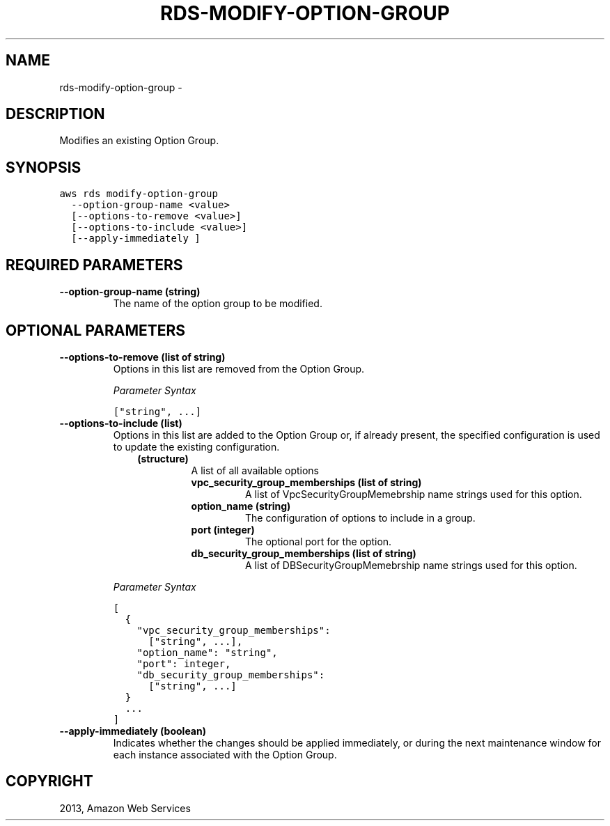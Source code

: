 .TH "RDS-MODIFY-OPTION-GROUP" "1" "March 11, 2013" "0.8" "aws-cli"
.SH NAME
rds-modify-option-group \- 
.
.nr rst2man-indent-level 0
.
.de1 rstReportMargin
\\$1 \\n[an-margin]
level \\n[rst2man-indent-level]
level margin: \\n[rst2man-indent\\n[rst2man-indent-level]]
-
\\n[rst2man-indent0]
\\n[rst2man-indent1]
\\n[rst2man-indent2]
..
.de1 INDENT
.\" .rstReportMargin pre:
. RS \\$1
. nr rst2man-indent\\n[rst2man-indent-level] \\n[an-margin]
. nr rst2man-indent-level +1
.\" .rstReportMargin post:
..
.de UNINDENT
. RE
.\" indent \\n[an-margin]
.\" old: \\n[rst2man-indent\\n[rst2man-indent-level]]
.nr rst2man-indent-level -1
.\" new: \\n[rst2man-indent\\n[rst2man-indent-level]]
.in \\n[rst2man-indent\\n[rst2man-indent-level]]u
..
.\" Man page generated from reStructuredText.
.
.SH DESCRIPTION
.sp
Modifies an existing Option Group.
.SH SYNOPSIS
.sp
.nf
.ft C
aws rds modify\-option\-group
  \-\-option\-group\-name <value>
  [\-\-options\-to\-remove <value>]
  [\-\-options\-to\-include <value>]
  [\-\-apply\-immediately ]
.ft P
.fi
.SH REQUIRED PARAMETERS
.INDENT 0.0
.TP
.B \fB\-\-option\-group\-name\fP  (string)
The name of the option group to be modified.
.UNINDENT
.SH OPTIONAL PARAMETERS
.INDENT 0.0
.TP
.B \fB\-\-options\-to\-remove\fP  (list of string)
Options in this list are removed from the Option Group.
.sp
\fIParameter Syntax\fP
.sp
.nf
.ft C
["string", ...]
.ft P
.fi
.TP
.B \fB\-\-options\-to\-include\fP  (list)
Options in this list are added to the Option Group or, if already present, the
specified configuration is used to update the existing configuration.
.INDENT 7.0
.INDENT 3.5
.INDENT 0.0
.TP
.B (structure)
A list of all available options
.INDENT 7.0
.TP
.B \fBvpc_security_group_memberships\fP  (list of string)
A list of VpcSecurityGroupMemebrship name strings used for this option.
.TP
.B \fBoption_name\fP  (string)
The configuration of options to include in a group.
.TP
.B \fBport\fP  (integer)
The optional port for the option.
.TP
.B \fBdb_security_group_memberships\fP  (list of string)
A list of DBSecurityGroupMemebrship name strings used for this option.
.UNINDENT
.UNINDENT
.UNINDENT
.UNINDENT
.sp
\fIParameter Syntax\fP
.sp
.nf
.ft C
[
  {
    "vpc_security_group_memberships":
      ["string", ...],
    "option_name": "string",
    "port": integer,
    "db_security_group_memberships":
      ["string", ...]
  }
  ...
]
.ft P
.fi
.TP
.B \fB\-\-apply\-immediately\fP  (boolean)
Indicates whether the changes should be applied immediately, or during the
next maintenance window for each instance associated with the Option Group.
.UNINDENT
.SH COPYRIGHT
2013, Amazon Web Services
.\" Generated by docutils manpage writer.
.
